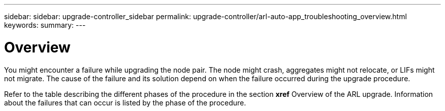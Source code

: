 ---
sidebar: sidebar: upgrade-controller_sidebar
permalink: upgrade-controller/arl-auto-app_troubleshooting_overview.html
keywords:
summary:
---

= Overview
:hardbreaks:
:nofooter:
:icons: font
:linkattrs:
:imagesdir: ./media/

//
// This file was created with NDAC Version 2.0 (August 17, 2020)
//
// 2020-12-02 14:33:55.825486
//

[.lead]
You might encounter a failure while upgrading the node pair. The node might crash, aggregates might not relocate, or LIFs might not migrate. The cause of the failure and its solution depend on when the failure occurred during the upgrade procedure.

Refer to the table describing the different phases of the procedure in the section *xref* Overview of the ARL upgrade. Information about the failures that can occur is listed by the phase of the procedure.
